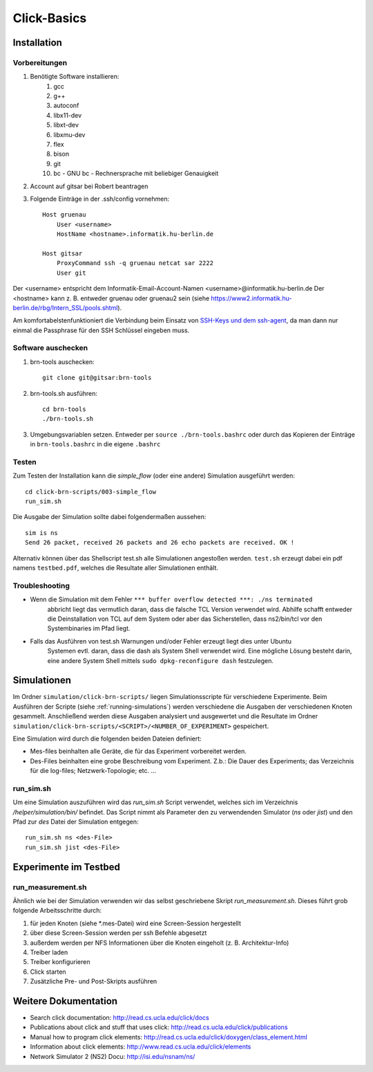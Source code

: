Click-Basics
************

Installation
============

Vorbereitungen
--------------

#. Benötigte Software installieren: 
    #. gcc 
    #. g++ 
    #. autoconf
    #. libx11-dev
    #. libxt-dev
    #. libxmu-dev
    #. flex
    #. bison
    #. git
    #. bc - GNU bc - Rechnersprache mit beliebiger Genauigkeit

#. Account auf gitsar bei Robert beantragen

#. Folgende Einträge in der .ssh/config vornehmen: ::

    Host gruenau
        User <username> 
        HostName <hostname>.informatik.hu-berlin.de

    Host gitsar
        ProxyCommand ssh -q gruenau netcat sar 2222
        User git

Der <username> entspricht dem Informatik-Email-Account-Namen <username>@informatik.hu-berlin.de
Der <hostname> kann z. B. entweder gruenau oder gruenau2 sein (siehe https://www2.informatik.hu-berlin.de/rbg/Intern_SSL/pools.shtml).

Am komfortabelstenfunktioniert die Verbindung beim Einsatz von
`SSH-Keys und dem ssh-agent <http://mah.everybody.org/docs/ssh>`_, da man dann
nur einmal die Passphrase für den SSH Schlüssel eingeben muss.

Software auschecken
-------------------

#. brn-tools auschecken::

    git clone git@gitsar:brn-tools

#. brn-tools.sh ausführen::

    cd brn-tools
    ./brn-tools.sh

#. Umgebungsvariablen setzen. Entweder per ``source ./brn-tools.bashrc`` oder durch das Kopieren der Einträge in ``brn-tools.bashrc`` in die eigene ``.bashrc``

Testen
------

Zum Testen der Installation kann die *simple_flow* (oder eine andere) Simulation ausgeführt werden::

    cd click-brn-scripts/003-simple_flow
    run_sim.sh


Die Ausgabe der Simulation sollte dabei folgendermaßen aussehen::

    sim is ns
    Send 26 packet, received 26 packets and 26 echo packets are received. OK !

Alternativ können über das Shellscript test.sh alle Simulationen angestoßen werden. ``test.sh``
erzeugt dabei ein pdf namens ``testbed.pdf``, welches die Resultate aller Simulationen enthält.

Troubleshooting
---------------

* Wenn die Simulation mit dem Fehler ``*** buffer overflow detected ***: ./ns terminated``
    abbricht liegt das vermutlich daran, dass die falsche TCL Version verwendet wird. Abhilfe
    schafft entweder die Deinstallation von TCL auf dem System oder aber das Sicherstellen,
    dass ns2/bin/tcl vor den Systembinaries im Pfad liegt.

* Falls das Ausführen von test.sh Warnungen und/oder Fehler erzeugt liegt dies unter Ubuntu
    Systemen evtl. daran, dass die dash als System Shell verwendet wird. Eine mögliche Lösung
    besteht darin, eine andere System Shell mittels ``sudo dpkg-reconfigure dash`` festzulegen.

Simulationen
============

Im Ordner ``simulation/click-brn-scripts/`` liegen Simulationsscripte für
verschiedene Experimente. Beim Ausführen der Scripte (siehe :ref:`running-simulations`)
werden verschiedene die Ausgaben der verschiedenen Knoten gesammelt.
Anschließend werden diese Ausgaben analysiert und ausgewertet und die
Resultate im Ordner ``simulation/click-brn-scripts/<SCRIPT>/<NUMBER_OF_EXPERIMENT>``
gespeichert.

Eine Simulation wird durch die folgenden beiden Dateien definiert:

* Mes-files beinhalten alle Geräte, die für das Experiment vorbereitet werden.
* Des-Files beinhalten eine grobe Beschreibung vom Experiment. Z.b.: Die Dauer des Experiments; das Verzeichnis für die log-files; Netzwerk-Topologie; etc. ...

.. _running-simulations:

run_sim.sh
----------

Um eine Simulation auszuführen wird das *run_sim.sh* Script verwendet, welches
sich im Verzeichnis */helper/simulation/bin/* befindet. Das Script nimmt als
Parameter den zu verwendenden Simulator (*ns* oder *jist*) und den Pfad zur
*des* Datei der Simulation entgegen::

   run_sim.sh ns <des-File>
   run_sim.sh jist <des-File>

Experimente im Testbed
======================

run_measurement.sh
------------------
Ähnlich wie bei der Simulation verwenden wir das selbst geschriebene Skript *run_measurement.sh*. Dieses führt grob folgende Arbeitsschritte durch:

#. für jeden Knoten (siehe *.mes-Datei) wird eine Screen-Session hergestellt
#. über diese Screen-Session werden per ssh Befehle abgesetzt
#. außerdem werden per NFS Informationen über die Knoten eingeholt (z. B. Architektur-Info)
#. Treiber laden
#. Treiber konfigurieren
#. Click starten
#. Zusätzliche Pre- und Post-Skripts ausführen


Weitere Dokumentation
=====================

* Search click documentation: http://read.cs.ucla.edu/click/docs
* Publications about click and stuff that uses click: http://read.cs.ucla.edu/click/publications
* Manual how to program click elements: http://read.cs.ucla.edu/click/doxygen/class_element.html
* Information about click elements: http://www.read.cs.ucla.edu/click/elements
* Network Simulator 2 (NS2) Docu: http://isi.edu/nsnam/ns/
